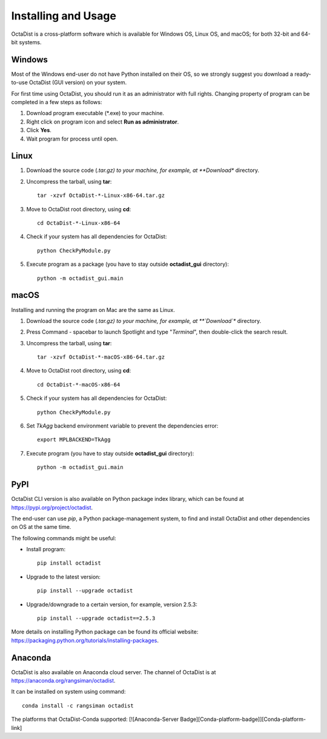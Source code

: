 ====================
Installing and Usage
====================

OctaDist is a cross-platform software which is available for Windows OS, Linux OS, and macOS; 
for both 32-bit and 64-bit systems.

Windows
-------

Most of the Windows end-user do not have Python installed on their OS, 
so we strongly suggest you download a ready-to-use OctaDist (GUI version) on your system.

For first time using OctaDist, you should run it as an administrator with full rights.
Changing property of program can be completed in a few steps as follows:

1. Download program executable (\*.exe) to your machine.
2. Right click on program icon and select **Run as administrator**.
3. Click **Yes**.
4. Wait program for process until open.

Linux
-----

1. Download the source code (*.tar.gz) to your machine, for example, at **Download** directory.
2. Uncompress the tarball, using **tar**::
   
    tar -xzvf OctaDist-*-Linux-x86-64.tar.gz

3. Move to OctaDist root directory, using **cd**::

    cd OctaDist-*-Linux-x86-64

4. Check if your system has all dependencies for OctaDist::
   
    python CheckPyModule.py
    
5. Execute program as a package (you have to stay outside **octadist_gui** directory)::
   
    python -m octadist_gui.main
   

macOS
-----

Installing and running the program on Mac are the same as Linux.

1. Download the source code (*.tar.gz) to your machine, for example, at **`Download`** directory.
2. Press Command - spacebar to launch Spotlight and type "*Terminal*", then double-click the search result.
3. Uncompress the tarball, using **tar**::
   
    tar -xzvf OctaDist-*-macOS-x86-64.tar.gz
   
4. Move to OctaDist root directory, using **cd**::
  
    cd OctaDist-*-macOS-x86-64
  
5. Check if your system has all dependencies for OctaDist::
  
    python CheckPyModule.py
  
6. Set `TkAgg` backend environment variable to prevent the dependencies error::
  
    export MPLBACKEND=TkAgg
   
7. Execute program (you have to stay outside **octadist_gui** directory)::
   
    python -m octadist_gui.main
   

PyPI
----

OctaDist CLI version is also available on Python package index library, 
which can be found at https://pypi.org/project/octadist.

The end-user can use `pip`, a Python package-management system, 
to find and install OctaDist and other dependencies on OS at the same time.

The following commands might be useful:

- Install program::

   pip install octadist

- Upgrade to the latest version::

   pip install --upgrade octadist

- Upgrade/downgrade to a certain version, for example, version 2.5.3::

   pip install --upgrade octadist==2.5.3

More details on installing Python package can be found its official website: 
https://packaging.python.org/tutorials/installing-packages.

Anaconda 
--------

OctaDist is also available on Anaconda cloud server.
The channel of OctaDist is at https://anaconda.org/rangsiman/octadist.

It can be installed on system using command::

    conda install -c rangsiman octadist 


The platforms that OctaDist-Conda supported: [![Anaconda-Server Badge][Conda-platform-badge]][Conda-platform-link]





